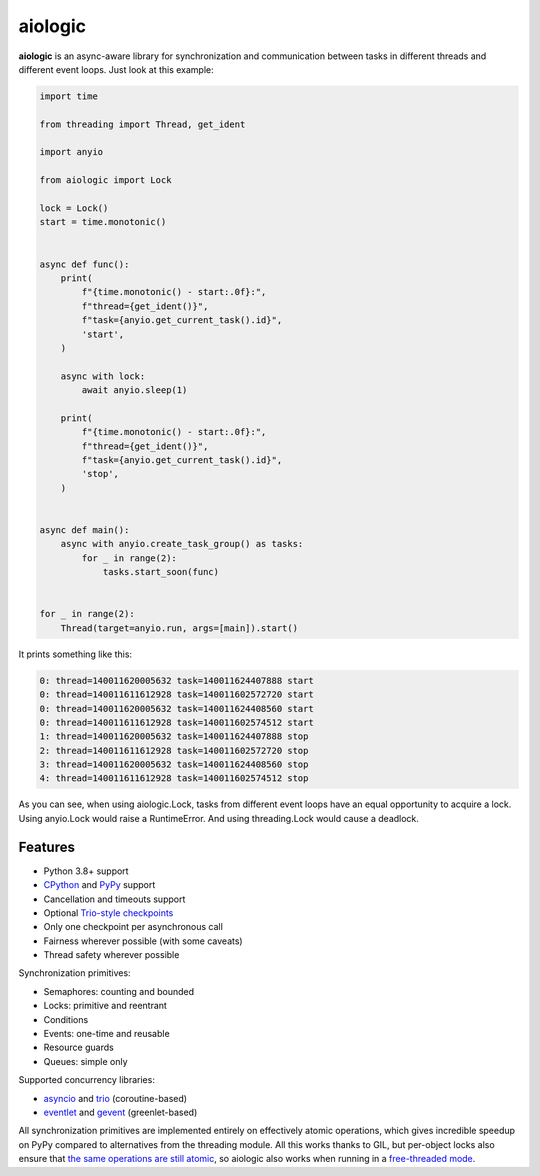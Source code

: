 ========
aiologic
========

**aiologic** is an async-aware library for synchronization and communication
between tasks in different threads and different event loops. Just look at this
example:

.. code:: python

    import time
    
    from threading import Thread, get_ident
    
    import anyio
    
    from aiologic import Lock
    
    lock = Lock()
    start = time.monotonic()
    
    
    async def func():
        print(
            f"{time.monotonic() - start:.0f}:",
            f"thread={get_ident()}",
            f"task={anyio.get_current_task().id}",
            'start',
        )
        
        async with lock:
            await anyio.sleep(1)
        
        print(
            f"{time.monotonic() - start:.0f}:",
            f"thread={get_ident()}",
            f"task={anyio.get_current_task().id}",
            'stop',
        )
    
    
    async def main():
        async with anyio.create_task_group() as tasks:
            for _ in range(2):
                tasks.start_soon(func)
    
    
    for _ in range(2):
        Thread(target=anyio.run, args=[main]).start()

It prints something like this:

.. code-block::

    0: thread=140011620005632 task=140011624407888 start
    0: thread=140011611612928 task=140011602572720 start
    0: thread=140011620005632 task=140011624408560 start
    0: thread=140011611612928 task=140011602574512 start
    1: thread=140011620005632 task=140011624407888 stop
    2: thread=140011611612928 task=140011602572720 stop
    3: thread=140011620005632 task=140011624408560 stop
    4: thread=140011611612928 task=140011602574512 stop

As you can see, when using aiologic.Lock, tasks from different event loops have
an equal opportunity to acquire a lock. Using anyio.Lock would raise a
RuntimeError. And using threading.Lock would cause a deadlock.

Features
========

* Python 3.8+ support
* `CPython <https://www.python.org/>`_ and `PyPy <https://pypy.org/>`_ support
* Cancellation and timeouts support
* Optional `Trio-style checkpoints
  <https://trio.readthedocs.io/en/stable/reference-core.html#checkpoints>`_
* Only one checkpoint per asynchronous call
* Fairness wherever possible (with some caveats)
* Thread safety wherever possible

Synchronization primitives:

* Semaphores: counting and bounded
* Locks: primitive and reentrant
* Conditions
* Events: one-time and reusable
* Resource guards
* Queues: simple only

Supported concurrency libraries:

* `asyncio <https://docs.python.org/3/library/asyncio.html>`_
  and `trio <https://trio.readthedocs.io>`_ (coroutine-based)
* `eventlet <https://eventlet.readthedocs.io>`_
  and `gevent <https://www.gevent.org/>`_ (greenlet-based)

All synchronization primitives are implemented entirely on effectively atomic
operations, which gives incredible speedup on PyPy compared to alternatives
from the threading module. All this works thanks to GIL, but per-object locks
also ensure that `the same operations are still atomic
<https://peps.python.org/pep-0703/#container-thread-safety>`_, so aiologic also
works when running in a `free-threaded mode
<https://docs.python.org/3.13/whatsnew/3.13.html#free-threaded-cpython>`_.
